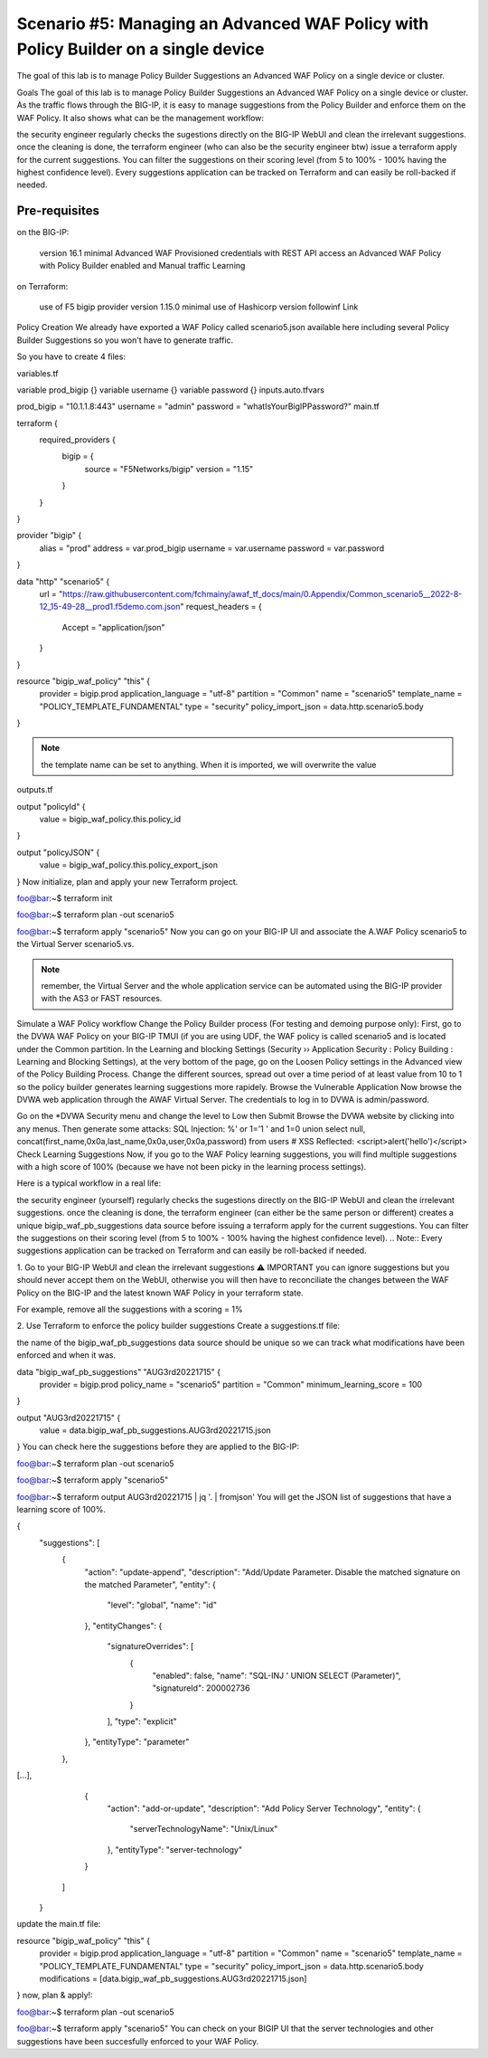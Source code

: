 .. _awaf-policybuildersingle:

Scenario #5: Managing an Advanced WAF Policy with Policy Builder on a single device
===================================================================================

.. seealso:: https://github.com/fchmainy/awaf_tf_docs/tree/main/5.policyBuilderSingle

The goal of this lab is to manage Policy Builder Suggestions an Advanced WAF Policy on a single device or cluster.

Goals
The goal of this lab is to manage Policy Builder Suggestions an Advanced WAF Policy on a single device or cluster. As the traffic flows through the BIG-IP, it is easy to manage suggestions from the Policy Builder and enforce them on the WAF Policy. It also shows what can be the management workflow:

the security engineer regularly checks the sugestions directly on the BIG-IP WebUI and clean the irrelevant suggestions.
once the cleaning is done, the terraform engineer (who can also be the security engineer btw) issue a terraform apply for the current suggestions. You can filter the suggestions on their scoring level (from 5 to 100% - 100% having the highest confidence level).
Every suggestions application can be tracked on Terraform and can easily be roll-backed if needed.


Pre-requisites
--------------

on the BIG-IP:

 version 16.1 minimal
 Advanced WAF Provisioned
 credentials with REST API access
 an Advanced WAF Policy with Policy Builder enabled and Manual traffic Learning
on Terraform:

 use of F5 bigip provider version 1.15.0 minimal
 use of Hashicorp version followinf Link



Policy Creation
We already have exported a WAF Policy called scenario5.json available here including several Policy Builder Suggestions so you won't have to generate traffic.

So you have to create 4 files:

variables.tf

variable prod_bigip {}
variable username {}
variable password {}
inputs.auto.tfvars

prod_bigip = "10.1.1.8:443"
username = "admin"
password = "whatIsYourBigIPPassword?"
main.tf

terraform {
  required_providers {
    bigip = {
      source = "F5Networks/bigip"
      version = "1.15"
    }
  }
}

provider "bigip" {
  alias    = "prod"
  address  = var.prod_bigip
  username = var.username
  password = var.password
}

data "http" "scenario5" {
  url = "https://raw.githubusercontent.com/fchmainy/awaf_tf_docs/main/0.Appendix/Common_scenario5__2022-8-12_15-49-28__prod1.f5demo.com.json"
  request_headers = {
  	Accept = "application/json"
  }
}

resource "bigip_waf_policy" "this" {
    provider	           = bigip.prod
    application_language = "utf-8"
    partition            = "Common"
    name                 = "scenario5"
    template_name        = "POLICY_TEMPLATE_FUNDAMENTAL"
    type                 = "security"
    policy_import_json   = data.http.scenario5.body
}

.. Note:: the template name can be set to anything. When it is imported, we will overwrite the value

outputs.tf

output "policyId" {
	value	= bigip_waf_policy.this.policy_id
}

output "policyJSON" {
        value   = bigip_waf_policy.this.policy_export_json
}
Now initialize, plan and apply your new Terraform project.

foo@bar:~$ terraform init

foo@bar:~$ terraform plan -out scenario5

foo@bar:~$ terraform apply "scenario5"
Now you can go on your BIG-IP UI and associate the A.WAF Policy scenario5 to the Virtual Server scenario5.vs.

.. Note:: remember, the Virtual Server and the whole application service can be automated using the BIG-IP provider with the AS3 or FAST resources.




Simulate a WAF Policy workflow
Change the Policy Builder process (For testing and demoing purpose only):
First, go to the DVWA WAF Policy on your BIG-IP TMUI (if you are using UDF, the WAF policy is called scenario5 and is located under the Common partition.
In the Learning and blocking Settings (Security ›› Application Security : Policy Building : Learning and Blocking Settings), at the very bottom of the page, go on the Loosen Policy settings in the Advanced view of the Policy Building Process.
Change the different sources, spread out over a time period of at least value from 10 to 1 so the policy builder generates learning suggestions more rapidely.
Browse the Vulnerable Application
Now browse the DVWA web application through the AWAF Virtual Server. The credentials to log in to DVWA is admin/password.

Go on the *DVWA Security menu and change the level to Low then Submit
Browse the DVWA website by clicking into any menus.
Then generate some attacks:
SQL Injection: %' or 1='1 ' and 1=0 union select null, concat(first_name,0x0a,last_name,0x0a,user,0x0a,password) from users #
XSS Reflected: <script>alert('hello')</script>
Check Learning Suggestions
Now, if you go to the WAF Policy learning suggestions, you will find multiple suggestions with a high score of 100% (because we have not been picky in the learning process settings).

Here is a typical workflow in a real life:

the security engineer (yourself) regularly checks the sugestions directly on the BIG-IP WebUI and clean the irrelevant suggestions.
once the cleaning is done, the terraform engineer (can either be the same person or different) creates a unique bigip_waf_pb_suggestions data source before issuing a terraform apply for the current suggestions. You can filter the suggestions on their scoring level (from 5 to 100% - 100% having the highest confidence level).
.. Note:: Every suggestions application can be tracked on Terraform and can easily be roll-backed if needed.


1. Go to your BIG-IP WebUI and clean the irrelevant suggestions
⚠️ IMPORTANT you can ignore suggestions but you should never accept them on the WebUI, otherwise you will then have to reconciliate the changes between the WAF Policy on the BIG-IP and the latest known WAF Policy in your terraform state.

For example, remove all the suggestions with a scoring = 1%


2. Use Terraform to enforce the policy builder suggestions
Create a suggestions.tf file:

the name of the bigip_waf_pb_suggestions data source should be unique so we can track what modifications have been enforced and when it was.

data "bigip_waf_pb_suggestions" "AUG3rd20221715" {
  provider	           = bigip.prod 
  policy_name            = "scenario5"
  partition              = "Common"
  minimum_learning_score = 100
}

output "AUG3rd20221715" {
	value	= data.bigip_waf_pb_suggestions.AUG3rd20221715.json
}
You can check here the suggestions before they are applied to the BIG-IP:

foo@bar:~$ terraform plan -out scenario5

foo@bar:~$ terraform apply "scenario5"

foo@bar:~$ terraform output AUG3rd20221715 | jq '. | fromjson'
You will get the JSON list of suggestions that have a learning score of 100%.

{
    "suggestions": [
      {
        "action": "update-append",
        "description": "Add/Update Parameter. Disable the matched signature on the matched Parameter",
        "entity": {
          "level": "global",
          "name": "id"
        },
        "entityChanges": {
          "signatureOverrides": [
            {
              "enabled": false,
              "name": "SQL-INJ ' UNION SELECT (Parameter)",
              "signatureId": 200002736
            }
          ],
          "type": "explicit"
        },
        "entityType": "parameter"
      },
[...],      
      {
        "action": "add-or-update",
        "description": "Add Policy Server Technology",
        "entity": {
          "serverTechnologyName": "Unix/Linux"
        },
        "entityType": "server-technology"
      }
    ]
  }
update the main.tf file:

resource "bigip_waf_policy" "this" {
    provider             = bigip.prod
    application_language = "utf-8"
    partition            = "Common"
    name                 = "scenario5"
    template_name        = "POLICY_TEMPLATE_FUNDAMENTAL"
    type                 = "security"
    policy_import_json   = data.http.scenario5.body
    modifications        = [data.bigip_waf_pb_suggestions.AUG3rd20221715.json]
}
now, plan & apply!:

foo@bar:~$ terraform plan -out scenario5

foo@bar:~$ terraform apply "scenario5"
You can check on your BIGIP UI that the server technologies and other suggestions have been succesfully enforced to your WAF Policy.